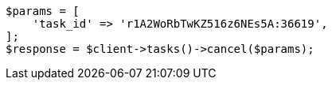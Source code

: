 // docs/update-by-query.asciidoc:498

[source, php]
----
$params = [
    'task_id' => 'r1A2WoRbTwKZ516z6NEs5A:36619',
];
$response = $client->tasks()->cancel($params);
----
